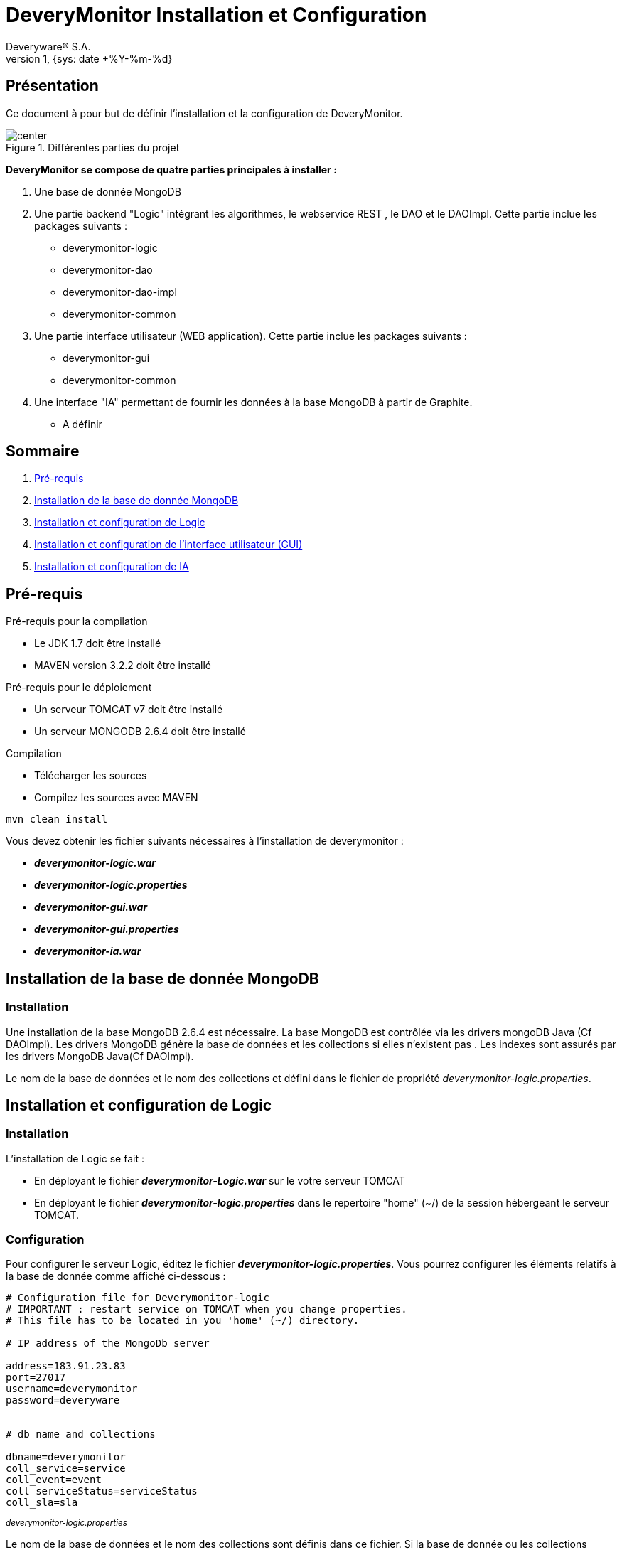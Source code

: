 // -*- adoc -*-
DeveryMonitor Installation et Configuration
===========================================
:lang: fr
:author: Deveryware® S.A.
:date: {sys: date +%Y-%m}
:copyright: Deveryware S.A.©
:localdate: {sys: date +%Y-%m-%d}
:backend: html
:max-width: 1280px
:imagesdir: images
:iconsdir: images/icons
:stylesdir: stylesheets
:stylesheet: {sys: echo $PROJETS}/documents/templates/stylesheets/dwdoc.css
:revnumber: 1
:revdate: {sys: date +%Y-%m-%d}

== Présentation
Ce document à pour but de définir l'installation et la configuration de DeveryMonitor.

.Différentes parties du projet
image::deverymonitorparts.png["center"]
*DeveryMonitor se compose de quatre parties principales à installer :* 

. Une base de donnée MongoDB
. Une partie backend "Logic" intégrant les algorithmes, le webservice REST , le DAO et le DAOImpl. Cette partie inclue les packages suivants :
* deverymonitor-logic
* deverymonitor-dao
* deverymonitor-dao-impl
* deverymonitor-common
. Une partie interface utilisateur (WEB application). Cette partie inclue les packages suivants :
* deverymonitor-gui
* deverymonitor-common
. Une interface "IA" permettant de fournir les données à la base MongoDB à partir de Graphite.
* A définir





== Sommaire

. <<anchor-1,Pré-requis>> 
. <<anchor-2,Installation de la base de donnée MongoDB>> 
. <<anchor-3,Installation et configuration de Logic>> 
. <<anchor-4,Installation et configuration de l'interface utilisateur (GUI)>> 
. <<anchor-5,Installation et configuration de IA>> 


[[anchor-1]]
== Pré-requis 
.Pré-requis pour la compilation
****
* Le JDK 1.7 doit être installé
* MAVEN version 3.2.2 doit être installé 
****
.Pré-requis pour le déploiement
****
* Un serveur TOMCAT v7 doit être installé 
* Un serveur MONGODB 2.6.4 doit être installé 
****
.Compilation 
****
* Télécharger les sources
* Compilez les sources avec MAVEN
----
mvn clean install
----
Vous devez obtenir les fichier suivants nécessaires à l'installation de deverymonitor :

- *_deverymonitor-logic.war_*
- *_deverymonitor-logic.properties_*
- *_deverymonitor-gui.war_*
- *_deverymonitor-gui.properties_*
- *_deverymonitor-ia.war_*

****


[[anchor-2]]
== Installation de la base de donnée MongoDB
=== Installation

// Pas besoin d'installation
Une installation de la base MongoDB 2.6.4 est nécessaire.
La base MongoDB est contrôlée via les drivers mongoDB Java (Cf DAOImpl). Les drivers MongoDB génère la base de données et les collections si elles n'existent pas .
Les indexes sont assurés par les drivers MongoDB Java(Cf DAOImpl).

Le nom de la base de données et le nom des collections et défini dans le fichier de propriété _deverymonitor-logic.properties_.

[[anchor-3]]
== Installation et configuration de Logic
=== Installation
L'installation de Logic se fait :

- En déployant le fichier *_deverymonitor-Logic.war_* sur le votre serveur TOMCAT
- En déployant le fichier *_deverymonitor-logic.properties_* dans le repertoire "home" (~/) de la session hébergeant le serveur TOMCAT.

=== Configuration
Pour configurer le serveur Logic, éditez le fichier *_deverymonitor-logic.properties_*. Vous pourrez configurer les éléments relatifs à la base de donnée comme affiché ci-dessous :

[source,php]
----
# Configuration file for Deverymonitor-logic
# IMPORTANT : restart service on TOMCAT when you change properties.
# This file has to be located in you 'home' (~/) directory.

# IP address of the MongoDb server

address=183.91.23.83
port=27017
username=deverymonitor
password=deveryware


# db name and collections

dbname=deverymonitor
coll_service=service
coll_event=event
coll_serviceStatus=serviceStatus
coll_sla=sla
----
^_deverymonitor-logic.properties_^

Le nom de la base de données et le nom des collections sont définis dans ce fichier. 
Si la base de donnée ou les collections n'existent pas, elles seront créées par les drivers Java de MongoDB (Cf Dao-Impl) à partir des informations contenues dans ce fichier.

NOTE: Vous devrez redémarrer TOMCAT pour chaque modification de configuration


[[anchor-4]]
== Installation et configuration de l'interface utilisateur (GUI)
=== Installation
L'installation du GUI se fait :

- En déployant le fichier *_deverymonitor-gui.war_* sur le votre serveur TOMCAT
- En déployant le fichier *_deverymonitor-gui.properties_* dans le répertoire "home" (~/) de la session hébergeant le serveur TOMCAT.

=== Configuration
Pour configurer le GUI, éditez le fichier *_deverymonitor-gui.properties_*. Vous pourrez configurer les éléments relatifs aux Web-services REST comme affiché ci-dessous :


[source, php]
----

# Configuration file for Deverymonitor-gui = connexion to Rest Service.
# IMPORTANT : restart service on TOMCAT when you change properties.
# This file has to be located in you 'home' (~/) directory.

# IP address of the Rest service

RestService.URL=183.91.23.83:8080

# name of the Rest service 

RestService.Name=/deverymonitor-logic-0.4-SNAPSHOT

# rest service relative path, those parameters no need to be changed if the path Rest serviced (logic) does not change.

GetServices.path=/logic/device/services
GetServicesStatus.path=/logic/device/serviceStatus
GetSla.path=/logic/device/requestSla
SaveEvent.path=/logic/device/saveEvent
DeleteEvent.path=/logic/device/deleteEvent
----
^_deverymonitor-gui.properties_^

Le nom de REST service à configurer dans le *_deverymonitor-gui.properties_* correspond au nom  du service deverymonitor-logic du déploiement correspondant.

NOTE: Vous devrez redémarrer TOMCAT pour chaque modification de configuration

[[anchor-5]]
== Installation et configuration de IA
=== Installation
Au niveau du développement de deveryMonitor

=== Configuration
En cours...
